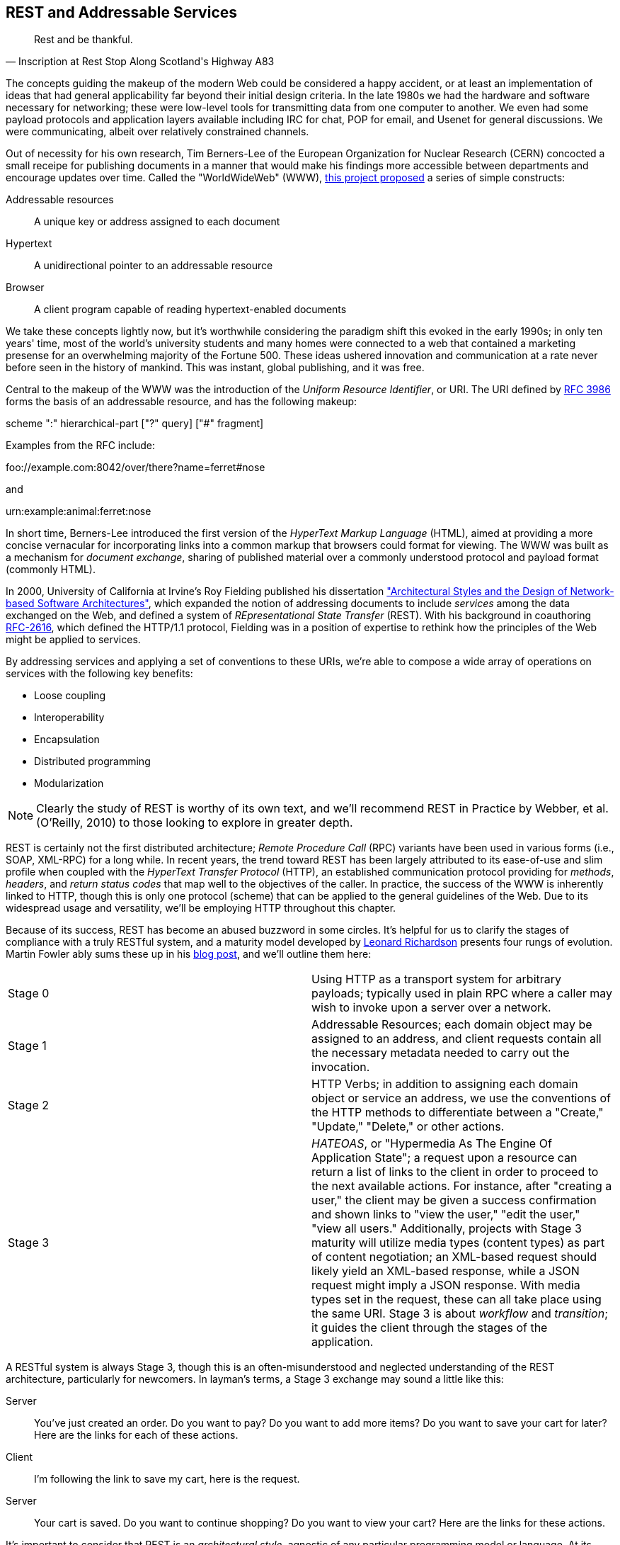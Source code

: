[[ch08]]
== REST and Addressable Services

[quote, Inscription at Rest Stop Along Scotland's Highway A83]
____
Rest and be thankful.
____

The concepts guiding the makeup of the modern Web could be considered a happy accident, or at least an implementation of ideas that had general applicability far beyond their initial design criteria.  In the late 1980s we had the hardware and software necessary for networking; these were low-level tools for transmitting data from one computer to another.  We even had some payload protocols and application layers available including IRC for chat, POP for email, and Usenet for general discussions.  We were communicating, albeit over relatively constrained channels.

Out of necessity for his own research, Tim Berners-Lee of the European Organization for Nuclear Research (CERN) concocted a small receipe for publishing documents in a manner that would make his findings more accessible between departments and encourage updates over time.  Called the "WorldWideWeb" (WWW), http://cdsweb.cern.ch/record/1405411/files/ARCH-WWW-4-010.pdf[this project proposed] a series of simple constructs:

Addressable resources:: A unique key or address assigned to each document
Hypertext:: A unidirectional pointer to an addressable resource
Browser:: A client program capable of reading hypertext-enabled documents

We take these concepts lightly now, but it's worthwhile considering the paradigm shift this evoked in the early 1990s; in only ten years' time, most of the world's university students and many homes were connected to a web that contained a marketing presense for an overwhelming majority of the Fortune 500.  These ideas ushered innovation and communication at a rate never before seen in the history of mankind.  This was instant, global publishing, and it was free.

Central to the makeup of the WWW was the introduction of the _Uniform Resource Identifier_, or URI.  The URI defined by http://tools.ietf.org/html/rfc3986[RFC 3986] forms the basis of an addressable resource, and has the following makeup:

+scheme ":" hierarchical-part ["?" query] ["#" fragment]+

Examples from the RFC include:

+foo://example.com:8042/over/there?name=ferret#nose+

and

+urn:example:animal:ferret:nose+

In short time, Berners-Lee introduced the first version of the _HyperText Markup Language_ (HTML), aimed at providing a more concise vernacular for incorporating links into a common markup that browsers could format for viewing.  The WWW was built as a mechanism for _document exchange_, sharing of published material over a commonly understood protocol and payload format (commonly HTML).  

In 2000, University of California at Irvine's Roy Fielding published his dissertation http://www.ics.uci.edu/~fielding/pubs/dissertation/top.htm["Architectural Styles and the Design of Network-based Software Architectures"], which expanded the notion of addressing documents to include _services_ among the data exchanged on the Web, and defined a system of _REpresentational State Transfer_ (REST).  With his background in coauthoring http://tools.ietf.org/html/rfc2616[RFC-2616], which defined the HTTP/1.1 protocol, Fielding was in a position of expertise to rethink how the principles of the Web might be applied to services.

By addressing services and applying a set of conventions to these URIs, we're able to compose a wide array of operations on services with the following key benefits:

* Loose coupling
* Interoperability
* Encapsulation
* Distributed programming
* Modularization

[NOTE]
====
Clearly the study of REST is worthy of its own text, and we'll recommend pass:[<emphasis><ulink role="orm:hideurl" url="http://shop.oreilly.com/product/9780596805838.do">REST in Practice</ulink></emphasis>] by Webber, et al. (O'Reilly, 2010) to those looking to explore in greater depth.
====

REST is certainly not the first distributed architecture; _Remote Procedure Call_ (RPC) variants have been used in various forms (i.e., SOAP, XML-RPC) for a long while.  In recent years, the trend toward REST has been largely attributed to its ease-of-use and slim profile when coupled with the _HyperText Transfer Protocol_ (HTTP), an established communication protocol providing for _methods_, _headers_, and _return status codes_ that map well to the objectives of the caller.  In practice, the success of the WWW is inherently linked to HTTP, though this is only one protocol (scheme) that can be applied to the general guidelines of the Web.  Due to its widespread usage and versatility, we'll be employing HTTP throughout this chapter.

Because of its success, REST has become an abused buzzword in some circles.  It's helpful for us to clarify the stages of compliance with a truly RESTful system, and a maturity model developed by http://www.crummy.com/self/[Leonard Richardson] presents four rungs of evolution.  Martin Fowler ably sums these up in his http://martinfowler.com/articles/richardsonMaturityModel.html[blog post], and we'll outline them here:

|====
|Stage 0|Using HTTP as a transport system for arbitrary payloads; typically used in plain RPC where a caller may wish to invoke upon a server over a network.
|Stage 1|Addressable Resources; each domain object may be assigned to an address, and client requests contain all the necessary metadata needed to carry out the invocation.
|Stage 2|HTTP Verbs; in addition to assigning each domain object or service an address, we use the conventions of the HTTP methods to differentiate between a "Create," "Update," "Delete," or other actions.
|Stage 3|_HATEOAS_, or "Hypermedia As The Engine Of Application State"; a request upon a resource can return a list of links to the client in order to proceed to the next available actions.  For instance, after "creating a user," the client may be given a success confirmation and shown links to "view the user," "edit the user," "view all users."  Additionally, projects with Stage 3 maturity will utilize media types (content types) as part of content negotiation; an XML-based request should likely yield an XML-based response, while a JSON request might imply a JSON response.  With media types set in the request, these can all take place using the same URI.  Stage 3 is about _workflow_ and _transition_; it guides the client through the stages of the application.
|====

A RESTful system is always Stage 3, though this is an often-misunderstood and neglected understanding of the REST architecture, particularly for newcomers.  In layman's terms, a Stage 3 exchange may sound a little like this:

Server:: You've just created an order.  Do you want to pay?  Do you want to add more items?  Do you want to save your cart for later?  Here are the links for each of these actions.
Client:: I'm following the link to save my cart, here is the request.
Server:: Your cart is saved.  Do you want to continue shopping?  Do you want to view your cart?  Here are the links for these actions.

It's important to consider that REST is an _architectural style_, agnostic of any particular programming model or language.  At its core, REST is most simply explained as an API for accessing services and domain objects over the Web.

As the Java community has come to understand the REST principles, it has provided a mapping layer between requests and backend services: _JAX-RS_.

=== REST in Enterprise Java: The JAX-RS Specification

The _Java API for RESTful Web Services_, or JAX-RS, is a specification under the direction of the Java Community Process, defined by http://jcp.org/aboutJava/communityprocess/final/jsr339/index.html[JSR-339] in its latest 2.0 version.  Java EE6 incorprates the 1.1 revision, as defined by http://jcp.org/en/jsr/detail?id=311[JSR-311]; this is the version we'll be covering here.  From the specification document, its goals are to be/have:

POJO-based:: The API will provide a set of annotations and associated classes/interfaces that may be used
with POJOs in order to expose them as Web resources. The specification will define object lifecycle
and scope.
HTTP-centric:: The specification will assume HTTP is the underlying network protocol and will pro-
vide a clear mapping between HTTP and URI elements and the corresponding API classes and
annotations. The API will provide high level support for common HTTP usage patterns and will be
sufficiently flexible to support a variety of HTTP applications including WebDAV and the Atom
Publishing Protocol.
Format independence:: The API will be applicable to a wide variety of HTTP entity body content types. It
will provide the necessary pluggability to allow additional types to be added by an application in a
standard manner.
Container independence:: Artifacts using the API will be deployable in a variety of Web-tier containers.
The specification will define how artifacts are deployed in a Servlet container and as a JAX-WS Provider.
Inclusion in Java EE:: The specification will define the environment for a Web resource class hosted in a
Java EE container and will specify how to use Java EE features and components within a Web resource
class.

[NOTE]
====
As it's not our aim to provide a comprehensive overview of JAX-RS, we recommend http://shop.oreilly.com/product/9780596158057.do[_RESTful Java with JAX-RS_] by Bill Burke, member of the JSR-339 Expert Group and lead of the JBoss Community's http://www.jboss.org/resteasy[RESTEasy] implementation, from O'Reilly Media.  The second revision of the book, covering the latest 2.0 version of the specification, is now http://shop.oreilly.com/product/0636920028925.do[on sale] for pre-order.
====

http://jsr311.java.net/nonav/javadoc/[JAX-RS Specification API] provides a set of annotations helpful to developers seeking to map incoming HTTP-based requests to backend services.  From the docs, these include:

|====
|+ApplicationPath+|Identifies the application path that serves as the base URI for all resource URIs provided by Path.
|+Consumes+|Defines the media types that the methods of a resource class or MessageBodyReader can accept.
|+CookieParam+|Binds the value of a HTTP cookie to a resource method parameter, resource class field, or resource class bean property.
|+DefaultValue+|Defines the default value of request meta-data that is bound using one of the following annotations: PathParam, QueryParam, MatrixParam, CookieParam, FormParam, or HeaderParam.
|+DELETE+|Indicates that the annotated method responds to HTTP DELETE requests.
|+Encoded+|Disables automatic decoding of parameter values bound using QueryParam, PathParam, FormParam or MatrixParam.
|+FormParam+|Binds the value(s) of a form parameter contained within a request entity body to a resource method parameter.
|+GET+|Indicates that the annotated method responds to HTTP GET requests.
|+HEAD+|Indicates that the annotated method responds to HTTP HEAD requests.
|+HeaderParam+|Binds the value(s) of a HTTP header to a resource method parameter, resource class field, or resource class bean property.
|+HttpMethod+|Associates the name of a HTTP method with an annotation.
|+MatrixParam+|Binds the value(s) of a URI matrix parameter to a resource method parameter, resource class field, or resource class bean property.
|+OPTIONS+|Indicates that the annotated method responds to HTTP OPTIONS requests.
|+Path+|Identifies the URI path that a resource class or class method will serve requests for.
|+PathParam+|Binds the value of a URI template parameter or a path segment containing the template parameter to a resource method parameter, resource class field, or resource class bean property.
|+POST+|Indicates that the annotated method responds to HTTP POST requests.
|+Produces+|Defines the media type(s) that the methods of a resource class or MessageBodyWriter can produce.
|+PUT+|Indicates that the annotated method responds to HTTP PUT requests.
|+QueryParam+|Binds the value(s) of a HTTP query parameter to a resource method parameter, resource class field, or resource class bean property.
|====

These may be composed together to define the mapping between a business object's methods and the requests it will service, as shown in the API documentation:

[source,java]
----
@Path("widgets/{widgetid}")
@Consumes("application/widgets+xml")
@Produces("application/widgets+xml")
public class WidgetResource {

    @GET
    public String getWidget(@PathParam("widgetid") String id) {
        return getWidgetAsXml(id);
    }

    @PUT
    public void updateWidget(@PathParam("widgetid") String id,Source update) {
        updateWidgetFromXml(id, update);
    }
    ...
 }
----

The above defines an example of a business object which will receive requests to +$applicationRoot/widgets/$widgetid+, where +$widgetid+ is the identifier of the domain object to be acted upon.  HTTP +GET+ requests will be serviced by the +getWidget+ method, which will receive the +$widgetid+ as a method parameter; HTTP +PUT+ requests will be handled by the +updateWidget+ method.  The class-level +@Consumes+ and +@Produces+ annotations designate that all business methods of the class will expect and return a media type (content type) of "+application/widgets+xml+".

As the specification supplies only a contract by which JAX-RS implementations must behave, the runtime will vary between application server vendors.  For instance the Reference Implementation, http://jersey.java.net/[Jersey], can be found in the http://glassfish.java.net/[GlassFish Application Server], while http://www.wildfly.org/[WildFly] from the JBoss Community uses http://www.jboss.org/resteasy[RESTEasy].

=== Use Cases and Requirements

Thus far, we've visited and described the internal mechanisms with which we interact with data.  Now we're able to work on building an API for clients to access the domain state in a self-describing fashion, and RESTful design coupled with JAX-RS affords us the tools to expose our application's capabilities in a commonly-understood way.

We'd like to encourage 3rd-party integrators - clients about whom we may not have any up-front knowledge - to view, update, and create domain objects within the GeekSeek application.  Therefore, our use case requirements will be simply summed up as:

* As a 3rd-party integrator, I should be able to perform CRUD operations upon:
** A Conference
** Sessions within Conferences
** Attachments within Sessions
** Attachments within Conferences
** A Venue (and associate with a Conference and/or Session)

Additionally, we want to lay out a map of the application as the client navigates through state changes.  For instance, at the root, a client should know what operations it's capable of performing.  Once that operation is complete, a series of possible next steps should be made available to the client such that it may continue execution.  This guide is known as the _Domain Application Protocol_ (DAP), and it acts as a slimming agent atop the wide array of possible HTTP operations in order to show the valid business processes that are available to a client as it progresses through the application's various state changes.  It's this DAP layer which grants us the final HATEOAS step of the Richardson Maturity Model.  Our DAP will define a series of addressable resources coupled with valid HTTP methods and media types to determine what actions are taken, and what links are to come next in the business process.

** +/ application/vnd.ced+xml;type=root+
*** +GET+ -> Links
*** Link -> +conference application/vnd.ced+xml;type=conference+
*** Link -> +venue application/vnd.ced+xml;type=venue+
** +/conference application/vnd.ced+xml;type=conference+
*** +GET+ -> List
*** +POST+ -> Add
** +/conference/[c_id] application/vnd.ced+xml;type=conference+
*** +GET+ -> Single
*** +PUT+ -> Update
*** +DELETE+ -> Remove
*** Link -> +session application/vnd.ced+xml;type=session+
*** Link -> +venue application/vnd.ced+xml;type=venue+
*** Link -> +attachments application/vnd.ced+xml;type=attachment+
** +/conference/[c_id]/session application/vnd.ced+xml;type=session+
*** +GET+ -> List
*** +POST+ -> Add
** +/conference/[c_id]/session/[s_id] application/vnd.ced+xml;type=session+
*** +GET+ -> Single
*** +PUT+ -> Update
*** +DELETE+ -> Remove
*** Link -> +venue application/vnd.ced+xml;type=room+
*** Link -> +attachments application/vnd.ced+xml;type=attachment+
*** Link -> +parent application/vnd.ced+xml;type=conference+
** +/venue application/vnd.ced+xml;type=venue+
*** +GET+ -> List
*** +POST+ -> Add
** +/venue/[v_id] application/vnd.ced+xml;type=venue+
*** +GET+ -> Single
*** +PUT+ -> Update
*** +DELETE+ -> Remove
*** Link -> +room application/vnd.ced+xml;type=room+
** +/venue/[v_id]/room application/vnd.ced+xml;type=room+
*** +GET+ -> List
*** +POST+ -> Add
*** Link -> +attachments application/vnd.ced+xml;type=attachment+
** +/venue/[v_id]/room/[r_id] application/vnd.ced+xml;type=room+
*** +GET+ -> Single
*** +PUT+ -> Update
*** +DELETE+ -> Remove
*** Link -> +attachments application/vnd.ced+xml;type=attachment+
** +/attachment application/vnd.ced+xml;type=attachment+
*** +GET+ -> List 
*** +POST+ -> Add
** +/attachment/[a_id] application/vnd.ced+xml;type=attachment+
*** +GET+ -> List
*** +POST+ -> Add

The DAP above can be conceptually understood as a site map for services, and it defines the API for users of the system.  By designing to the DAP, we provide clients with a robust mechanism by which the details of attaining each resource or invoking the application's services can be read as the client navigates from state to state.

=== Implementation

With our requirements defined, we're free to start implementation.  Remember that our primary goal here is to create HTTP endpoints at the locations defined by our DAP, and we want to ensure that they perform the appropriate action and return the contracted response.  By using JAX-RS we'll be making business objects and defining the mapping between the path, query parameters, and media types of the request before taking action and supplying the correct response.

The first step is to let the container know that we have a JAX-RS component in our application; this is done by defining a +javax.ws.rs.ApplicationPath+ annotation atop a subclass of +javax.ws.rs.core.Application+.  Here we provide this in +org.geekseek.rest.GeekSeekApplication+:

[source,java]
----
import javax.ws.rs.ApplicationPath;
import javax.ws.rs.core.Application;

@ApplicationPath("api")
public class GeekSeekApplication extends Application {

}
----

This will be picked up by the container and signal that requests to paths under the +$applicationRoot/api+ pattern will be serviced by JAX-RS.

==== Repository Resources

Looking over our requirements, we see that all paths in our DAP are capable of performing CRUD operations.  Therefore, it makes sense for us to define a base upon which individual resources can build, while giving persistence capabilities to create, read, update, and delete.  In GeekSeek, we'll handle this by making a generic +RepositoryResource+ base to give us a hook into the +Repository+ abstractions detailed in Chapter 5.  Let's walk through +org.cedj.geekseek.web.rest.core.RepositoryResource+:

[source,java]
----
public abstract class RepositoryResource<
  DOMAIN extends Identifiable&Timestampable, 
  REP extends Representation<DOMAIN>>
    implements Resource {
----

Simple enough; an abstract class notes we'll be extending this later for more specific resources that interact with a +Respository+.  Let's define the base media types our application will be using.  Remember; media types are a key part of the maturity model in handling the types of responses to be returned given the input from the request.  For example, a JSON request should yield a JSON response in our known format.

[source,java]
----
protected static final String BASE_XML_MEDIA_TYPE = "application/vnd.ced+xml";
protected static final String BASE_JSON_MEDIA_TYPE = "application/vnd.ced+json";
----

Next up, some fields which will be set later by subclasses; this composes our abstraction point which will need specialization later.

[source,java]
----
private Class<? extends Resource> resourceClass;
private Class<DOMAIN> domainClass;
private Class<REP> representationClass;
----

We'll also use some instance members to be injected by either the CDI (+@Inject+) or JAX-RS (+@Context+) containers:

[source,java]
----
@Context
private UriInfo uriInfo;

@Context
private HttpHeaders headers;

@Inject
private Repository<DOMAIN> repository;

@Inject
private RepresentationConverter<REP, DOMAIN> converter;
----

The +@Context+ annotation will help us gain access into the context of the request in-flight; information about the URI or HTTP headers.  The +Repository+ is how we'll access the persistence layer, and the +RepresentationConverter+ will be responsible for mapping between the client payload and our own entity object model.

Now let's make sure that subclasses set our extension fields properly:

[source,java]
----
public RepositoryResource(Class<? extends Resource> resourceClass, 
  Class<DOMAIN> domainClass, 
  Class<REP> representationClass) {
        this.resourceClass = resourceClass;
        this.domainClass = domainClass;
        this.representationClass = representationClass;
    }
----

That should do it for the fields needed by our +RepositoryResource+.  Time to do something interesting; we want to map HTTP +POST+ requests of our JSON and XML media types defined above to create a new entity.  With a couple of annotations and a few lines of logic in a business method, JAX-RS can handle that for us:

[source,java]
----
@POST
@Consumes({ BASE_JSON_MEDIA_TYPE, BASE_XML_MEDIA_TYPE })
public Response create(REP representation) {
    DOMAIN entity = getConverter().to(
      uriInfo, representation);
    getRepository().store(entity);
    return Response.created(
      UriBuilder.fromResource(
        getResourceClass())
          .segment("{id}")
          .build(entity.getId())).build();
}
----

The +@POST+ annotation defines that this method will service HTTP +POST+ requests, and the +@Consumes+ annotation designates the valid media types.  The JAX-RS container will then map requests meeting those criteria to this +create+ method, passing along the +Representation+ of our +Domain+ object.  From there we may get a hook to the +Repository+, store the entity, and issue an HTTP +Response+ to the client.  Of importance is that we let the client know the ID of the entity which was created as part of the response; in this case, the ID is the URI to the newly-created resource which may take form similar to +Response: 201 Location: resource-uri+.

We'll handle the other CRUD operations in similar fashion:

[source,java]
----
@DELETE
@Path("/{id}")
public Response delete(@PathParam("id") String id) {
    DOMAIN entity = getRepository().get(id);
    if (entity == null) {
        return Response.status(Status.NOT_FOUND).build();
    }
    getRepository().remove(entity);
    return Response.noContent().build();
}

@GET
@Path("/{id}")
@Produces({ BASE_JSON_MEDIA_TYPE, BASE_XML_MEDIA_TYPE })
public Response get(@PathParam("id") String id) {
    DOMAIN entity = getRepository().get(id);
    if (entity == null) {
        return Response.status(Status.NOT_FOUND).type(
            getMediaType()).build();
    }

    return Response.ok(
      getConverter().from(uriInfo, entity))
          .type(getMediaType())
          .lastModified(entity.getLastModified())
          .build();
}

@PUT
@Path("/{id}")
@Consumes({ BASE_JSON_MEDIA_TYPE, BASE_XML_MEDIA_TYPE })
public Response update(@PathParam("id") String id, 
    REP representation) {
    DOMAIN entity = getRepository().get(id);
    if (entity == null) {
        return Response.status(Status.BAD_REQUEST)
          .build();
    }

    getConverter().update(
        uriInfo, representation, entity);
    getRepository().store(entity);

    return Response.noContent().build();
}
----

Note that for +GET+, +PUT+, and +DELETE+ operations we must know which entity to work with, so we use the +@Path+ annotation to define a path parameter as part of the request, and pass this along as a +PathParam+ to the method when it's invoked.  We also are sure to use the correct HTTP response codes when the situation warrants:

* OK(200) on +GET+ of an entity
* NotFound(404) on +GET+ of an entity with an ID that does not exist
* Created(201) with Header: "Location $resourceUri" on successful +POST+ and creation of a new entity
* NoContent(204) On +DELETE+ or successful update
* BadRequest(400) On attemped +PUT+ of a missing resource

With this base class in place, we have effectively made a nice mapping between the DAP API as part of our requirements and the backend +Repository+ and JPA.  Incoming client requests to are mapped to business methods, which in turn delegate the appropriate action to the persistence layer and supply a response.

Let's have a look at a concrete implementation of the +RepositoryResource+, one that handles interaction with +User+ domain objects.  We've aptly named this the +org.cedj.geekseek.web.rest.user.UserResource+:

[source,java]
----
@ResourceModel
@Path("/user")
public class UserResource 
    extends RepositoryResource<User, UserRepresentation> {

    private static final String USER_XML_MEDIA_TYPE =
        BASE_XML_MEDIA_TYPE + "; type=user";
    private static final String USER_JSON_MEDIA_TYPE = 
        BASE_JSON_MEDIA_TYPE + "; type=user";

    public UserResource() {
        super(UserResource.class, User.class, UserRepresentation.class);
    }

    @Override
    public String getResourceMediaType() {
        return USER_XML_MEDIA_TYPE;
    }

    @Override
    protected String[] getMediaTypes() {
        return new String[]{USER_XML_MEDIA_TYPE, USER_JSON_MEDIA_TYPE};
    }
}
----

Because we inherit all of the support to interact with JPA from the parent +RepositoryResource+, this class needs to do little more than:

* Note that we are an +@ResourceModel+, a custom type which is a CDI Stereotype to add interceptors.  We explain this in greater depth below.
* Define a path for the resource, in this case, "/user" under the JAX-RS application root.
* Supply the custom media types for user representations.
* Set the resource type, the domain object type, and the representation type in the constructor.

Now we can handle CRUD operations for +User+ domain objects; similar implementations to this are also in place for +Conference+, +Session+, etc.

==== The Representation Converter

We've seen that the underlying domain model implemented in JPA is not the same as the REST model we're exposing to clients. While EE allows us to annotate JPA models with JAX-B bindings etc, we likely would like to keep the two models separate as the REST model may:

* Contain less data
* Combine JPA models into one unified view
* Link resources
* Render itself in multiple different representations and formats

Additionally, some resources act as proxy resources and has no representation on their own.  To allow these resources to operate in a modular fashion we need a way to describe conversion, for example: the relation resource links users to a conference (attendees, speakers). The relation it self knows nothing about the source or target types, but it knows how to get a converter that supports converting between these types.  To handle this, we supply the +org.cedj.geekseek.web.rest.core.RepresentationConverter+:

[source,java]
----
public interface RepresentationConverter<REST, SOURCE> {

    Class<REST> getRepresentationClass();

    Class<SOURCE> getSourceClass();

    REST from(UriInfo uriInfo, SOURCE source);

    Collection<REST> from(UriInfo uriInfo, Collection<SOURCE> sources);

    SOURCE to(UriInfo uriInfo, REST representation);

    SOURCE update(UriInfo uriInfo, REST representation, SOURCE target);

    Collection<SOURCE> to(UriInfo uriInfo, Collection<REST> representations);
----

Inside the above interface is also a base implementation to handle the conversion, +RepresentationConverter.Base+:

[source,java]
----
public abstract static class Base<REST, SOURCE>
    implements RepresentationConverter<REST, SOURCE> {

    private Class<REST> representationClass;
    private Class<SOURCE> sourceClass;

    protected Base() {}

    public Base(Class<REST> representationClass, 
        Class<SOURCE> sourceClass) {
        this.representationClass = representationClass;
        this.sourceClass = sourceClass;
    }

    @Override
    public Collection<REST> from(UriInfo uriInfo, 
        Collection<SOURCE> ins) {
        Collection<REST> out = new ArrayList<REST>();
        for(SOURCE in : ins) {
            out.add(from(uriInfo, in));
        }
        return out;
    }

    @Override
    public Collection<SOURCE> to(UriInfo uriInfo,
        Collection<REST> ins) {
        Collection<SOURCE> out = new ArrayList<SOURCE>();
        for(REST in : ins) {
             out.add(to(uriInfo, in));
        }
            return out;
    }

    ...
}
----

CDI will dutifully inject the appropriate instance of this converter where required, for instance in this field of the +org.cedj.geekseek.web.rest.conference.ConferenceResource+:

[source,java]
----
@Inject
private RepresentationConverter<SessionRepresentation,
    Session> sessionConverter;
----

Through these converters we may easily delegate the messy business of parsing the media type payload formats to and from our own interal domain objects.

==== The @ResourceModel

As JAX-RS 1.x does not define an interceptor model, we need to apply these on our own in order to activate cross-cutting concerns such as security, validation, and resource linking to our JAX-RS endpoints.  This is easily enough accomplished by using the stereotype feature of CDI, where we may create our own annotation type (which itself has annotations); wherever our custom type is applied, the metadata we specify upon the stereotype will propagate.  So we may create an annotation to apply all of the features we'd like upon a +RepositoryResource+, and we call it +org.cedj.geekseek.web.rest.core.annotation.ResourceModel+:

[source,java]
----
@REST
@RequestScoped
@Stereotype
@Retention(RetentionPolicy.RUNTIME)
@Target(ElementType.TYPE)
public @interface ResourceModel {

}
----

By placing this +@ResourceModel+ annotation atop, for instance, +UserResource+ as we've done above, this JAX-RS resource will now be marked as +@REST+ via the CDI +@Stereotype+.  This is a nice shortcut provided by CDI to compose behaviours together in one definition.

The +@org.cedj.geekseek.web.rest.core.annotation.REST+ annotation is defined as a CDI +@InterceptorBinding+:

[source,java]
----
@InterceptorBinding
@Retention(RetentionPolicy.RUNTIME)
@Target(ElementType.TYPE)
public @interface REST {

}
----

In order to avoid having to define the entire interceptor chain for the REST layer in piecemeal fashion for each module that wishes to use it, we create only one CDI +Interceptor+ and define our own chain using pure CDI beans which is handled in +org.cedj.geekseek.web.rest.core.interceptor.RESTInterceptorEnabler+:

[source,java]
----
@REST
@Interceptor
public class RESTInterceptorEnabler {

    @Inject
    private Instance<RESTInterceptor> instances;

    @AroundInvoke
    public Object intercept(final InvocationContext context) throws Exception {
        final List<RESTInterceptor> interceptors = sort(instances);
        InvocationContext wraped = new InvocationContext() {
            // Omitted for brevity
         }
        return wraped.proceed();

    }
...
}
----

Marking the +RESTInterceptorEnabler+ with +@REST+ and +@Interceptor+ binds the +RESTInterceptorEnabler+ to the use of the +@REST+ annotation; then we may inject all valid +RESTInterceptor+ instances and invoke them according to a sorted order in the +intercept+ method annotated with +@AroundInvoke+.  With our custom chain we can rely on CDI to provide an +Instance<X>+ of our desired custom interceptor type dynamically based on what is deployed rather then what is configured.

In practice, this means that our +SecurityInterceptor+, +LinkedInterceptor+, and +ValidatedInterceptor+ (our implementations of type +RESTInterceptor+) will all be invoked for business methods on classes marked +@ResourceModel+.

==== LinkableRepresentation

As you may have noticed from our DAP, we have a series of paths which accept a source media type and return another media type representing the data in question.  These are modeled by our +org.cedj.geekseek.web.rest.core.Representation+:


[source,java]
----
public interface Representation<X> {

    Class<X> getSourceType();

    String getRepresentationType();
}
----

Some paths are linkable; they contain pointers to resources that aren't in the domain model itself.  For example, a +Session+ in a +Conference+ is in the +Conference+ domain, because a +Conference+ contains N +Session+ entities.  A +Conference+ may have a tracker (+User+), someone "following" the +Conference+ for updates; this further links into the +User+ domain via a +Relation+ domain.  While each domain entity is separate, once we start to draw relationships between them, it's helpful to consider a mechanism to link together these bonds.

So while domain model links are handled directly by JPA, the +Representation+ and a +RepresentationConverter+ into the target formats, the relationships need to be addressed slightly differently.

For this we may introduce the notion of a +org.cedj.geekseek.web.rest.core.LinkableRepresentation+; a +Representation+ type capable of coupling a source type with a series of links:

[source,java]
----
public abstract class LinkableRepresentation<X> 
  implements Representation<X> {

    private List<ResourceLink> links;
    private Class<X> sourceType;
    private String representationType;
    private UriInfo uriInfo;

    protected LinkableRepresentation() {}

    public LinkableRepresentation(Class<X> sourceType,
      String representationType, 
      UriInfo uriInfo) {
        this.sourceType = sourceType;
        this.representationType = representationType;
        this.uriInfo = uriInfo;
    }

    @XmlElement(name = "link", namespace = "urn:ced:link")
    public List<ResourceLink> getLinks() {
        if (this.links == null) {
            this.links = new ArrayList<ResourceLink>();
        }
        return links;
    }

    public void addLink(ResourceLink link) {
        getLinks().add(link);
    }

    public boolean doesNotContainRel(String rel) {
        return !containRel(rel);
    }

    public boolean containRel(String rel) {
        if(links == null || links.size() == 0) {
            return false;
        }
        for(ResourceLink link : links) {
            if(rel.equals(link.getRel())) {
                return true;
            }
        }
        return false;
    }

    @Override @XmlTransient
    public Class<X> getSourceType() {
        return sourceType;
    }

    @Override @XmlTransient
    public String getRepresentationType() {
        return representationType;
    }

    @XmlTransient
    public UriInfo getUriInfo() {
        return uriInfo;
    }
}
----

In the previous section above, we see that our +@ResourceModel+ stereotype is marked with +@REST+.  This implies that we'll apply an interceptor called +org.cedj.geekseek.web.rest.core.interceptor.LinkedInterceptor+ to anything with this annotation.  +LinkedInterceptor+ has the responsibility to determine if the invocation has a linkable representation, and if so, link all of the +LinkableRepresentation+ views together, as demonstrated in the above code sample.  Anything with the +@REST+ annotation will run this interceptor.

The reasoning behind this approach is: some +Representation+ objects are linkable.  Via the +@ResourceModel+ (which contains +@REST+), a link provider may link a given resource to some other resource.  This way, we may draw relationships between resources (entities) that are not described in the by JPA.  The interceptor is implemented like so:

[source,java]
----
public class LinkedInterceptor implements RESTInterceptor {

    @Inject
    private Instance<LinkProvider> linkProviers;

    @Override
    public int getPriority() {
        return -10;
    }

    @Override
    public Object invoke(InvocationContext ic) throws Exception {
        Object obj = ic.proceed();
        if(hasLinkableRepresentations(obj)) {
            linkAllRepresentations(obj);
        }
        return obj;
    }

    private boolean hasLinkableRepresentations(Object obj) {
        return locateLinkableRepresentations(obj) != null;
    }

    private LinkableRepresentation<?> locateLinkableRepresentations(Object obj) {
        if(obj instanceof Response) {
            Object entity = ((Response)obj).getEntity();
            if(entity instanceof LinkableRepresentation) {
                return (LinkableRepresentation<?>)entity;
            }
        }
        return null;
    }

    private void linkAllRepresentations(Object obj) {
        LinkableRepresentation<?> linkable = locateLinkableRepresentations(obj);
        for(LinkProvider linker : linkProviers) {
            linker.appendLinks(linkable);
        }
    }
}
----

==== ResourceLink

Recall from our DAP that many requests are to return a link to other resources as the client makes its way through state changes in the application.  A link is really a value object to encapsulate a media type, href (link), and relation.  We provide this in +org.cedj.geekseek.web.rest.core.ResourceLink+:

[source,java]
----
public class ResourceLink {

    private String rel;
    private URI href;
    private String type;

    public ResourceLink(String rel, URI href, String media) {
        this.rel = rel;
        this.href = href;
        this.type = media;
    }

    @XmlAttribute
    public String getHref() {
        if (href == null) {
            return null;
        }
        return href.toASCIIString();
    }

    @XmlAttribute
    public String getRel() {
        return rel;
    }

    @XmlAttribute
    public String getMediaType() {
        return type;
    }

    public void setHref(String href) {
        this.href = URI.create(href);
    }

    public void setRel(String rel) {
        this.rel = rel;
    }

    public void setType(String type) {
        this.type = type;
    }
}
----

+LinkableRepresentation+ will use this value object in particular to handle its linking strategy between disparate entities that are not related in the JPA model.

=== Requirement Test Scenarios

With our implementation in place leveraging JAX-RS to map our DAP to business methods, we're set to test our endpoints.  The core areas we want to assert are the expected responses from requests to:

* +PUT+ data
* +GET+ data
* +POST+ data
* +DELETE+ data
* Obtain the appropriate links

==== A Black-Box Test

The general flow of our first test will be to model a user's actions as she navigates through the site.  To accomplish execution of the test methods in sequence, we'll use Arquilian's +@InSequence+ annotation to signal the order of test execution.  This will really position the test class as more of a "test scenario", with each test method acting as the separate tests which must maintain a proper order.  In this fashion, we will follow the normal REST client flow from point A to B to C and so on.  We're going to execute requests to:

* +GET+ The Root resource 
* Locate the +Conference+ link
* +POST+ to create a new +Conference+
* +GET+ to read the created +Conference+
* Locate the +Session+ link
* +POST+ to create a new +Session+
* +GET+ to read the created +Session+
* +PUT+ to update the +Session+
* +DELETE+ to delete the +Session+
* +PUT+ to update the +Conference+
* +DELETE+ to delete the +Conference+

This will be a pure client-side test; it requires _something_ deployed which will talk to the REST APIs.  We have provided this logic in +org.cedj.geekseek.web.rest.conference.test.integration.story.CreateConferenceAndSessionStory+:

[source,java]
----
@RunWith(Arquillian.class)
public class CreateConferenceAndSessionStory {

    private static String uri_conference = null;
    private static String uri_conferenceInstance = null;
    private static String uri_session = null;
    private static String uri_sessionInstance = null;

    @ArquillianResource
    private URL base;

    @BeforeClass
    public static void setup() {
        RestAssured.filters(
                ResponseLoggingFilter.responseLogger(),
                new RequestLoggingFilter());
    }
----

The +@RunWith+ annotation above should be familiar by now; Arquillian will be handling the test lifecycle for us.  As noted above, it's good practice to allow Arquillian to inject the base URL of the application by using +@ArquillianResource+.  And because we're not bound to any frameworks in particular, we may also use the https://code.google.com/p/rest-assured/[REST-assured] project to provide us with a clean DSL to validate our REST services.

Notably missing from this declaration is the +@Deployment+ method, which we supply in +CreateConferenceAndSessionStoryTestCase+ so we may decouple the test scenario from the test deployment logic; this encourages re-use for running the same tests with different deployments so we may further integrate other layers later.  The deployment method for our purposes here looks like:

[source,java]
----
@Deployment(testable = false)
public static WebArchive deploy() {
    return ConferenceRestDeployments.conference()
      .addAsWebInfResource(new File("src/main/resources/META-INF/beans.xml"));
}
----

Because this is a black-box test, we set +testable+ to +false+ to tell Arquillian not to equip the deployment with any additional test runners; we don't want to test in-container here, but rather run requests from the outside of the server and analyze the response.  The test should verify a behavior, not any internal details.  We could likely write a test where we employ sharing of objects and this might be easier to code and update, but could also sneak in unexpected client changes which should have been caught by the tests.  We're interested only in testing the contract between the client and the server, which is specified by our DAP.  Thus, black-box testing is an appropriate solution in this case.

In this deployment, we'll also use "fake" implementations for the Repository / JPA layer; these are provided by the +TestConferenceRepository+ and +TestSessionRepository+ test classes which simulate the JPA layer for testing purposes.  We won't be hitting the database for the tests at this level of integration.  Later on, when we fully-integrate the application, we'll bring JPA back into the picture.

[source,java]
----
@ApplicationScoped
public abstract class TestRepository<
  T extends Identifiable> implements Repository<T> { .. }

public class TestConferenceRepository extends
  TestRepository<Conference> { .. }
----

On to the tests:

[source,java]
----
// Story: As a 3rd party Integrator I should be able locate the Conference root Resource
@Test @InSequence(0)
public void shouldBeAbleToLocateConferenceRoot() throws Exception {
        //uri_conference = new URL(base, "api/conference").toExternalForm();
        uri_conference =
              given().
              then().
                  contentType(BASE_MEDIA_TYPE).
                  statusCode(Status.OK.getStatusCode()).
                  root("root").
                      body("link.find {it.@rel == 'conference'}.size()", equalTo(1)).
              when().
                  get(new URL(base, "api/").toExternalForm()).
              body().
                  path("root.link.find {it.@rel == 'conference'}.@href");
    }
----

Our first test is charged with locating the conference root at the base URL + "api" (as we'd implemented using the +@ApplicationPath+ annotation in our application).  We set the media type and expect to have our links for the conference returned to the client matching the +@Path+ annotation we have sitting atop our +ConferenceResource+ class (baseURL + "api" + "conference").  The +@InSequence+ annotation set to value of +0+ will ensure that this test is run first.

Assuming that's successful, we may move on to our next test, creating a conference:

[source,java]
----
// Story: As a 3rd party Integrator I should be able create a Conference
@Test @InSequence(1)
public void shouldBeAbleToCreateConference() throws Exception { .. }
...
----

The rest of the test class contains test logic to fulfill our test requirements above.
  
==== Validating the HTTP Contracts with Warp

Above we've ensured that the responses from the server are in expected form.  We'd additionally like to certify that our service is obeying the general contracts of HTTP.  As by definition this will involve a lot of client-side requests and parsing of server responses, it'll be helpful for us to avoid writing a lot of custom code to negotiate the mapping.  For these tasks, we introduce an extension to Arquillian which is aimed at making this type of testing easier.

==== Arquillian Warp

Arquillian Warp fills the void between client- and server-side testing.

Using Warp, we may initiate an HTTP request using a client-side testing tool such as WebDriver and, in the same request cycle, execute in-container server-side tests. This powerful combination lets us cover integration across client and server.

Warp effectively removes the need for mocking and opens new possibilities for debugging.  It also allows us to know as little or as much of the application under test as you want.

===== Gray-Box Testing

Initially, Warp can be used from any black-box testing tool (like HttpClient, REST client, Selenium WebDriver, etc.). But it allows us to hook into the server request lifecycle and verify what happens inside the box (referred to as white-box testing). Thus, we identify Warp as a hybrid "gray-box" testing framework.

===== Integration Testing

No matter the granularity of our tests, Warp fits the best integration level of testing with an overlap to functional testing. You may either test components, application API or functional behavior.

===== Technology Independence

Whatever client-side tools we use for emiting an HTTP request, Warp allows us to assert and verify logic on a most appropriate place of client-server request lifecycle.

===== Use Cases

Warp can:

* Send a payload to a server
* Verify an incoming request
* Assert the state of a server context
* Verify that a given event was fired during request processing
* Verify a completed response
* Send a payload to a client

===== Deploying Warp

Thanks to an ability to bring an arbitrary payload to a server and hook into server-lifecycle, we can use Warp in partially-implemented projects. We do not require the database layer to be implemented in order to test UI logic. This is especially useful for projects based on loosely-coupled components (e.g. CDI).

===== Supported Tools and Frameworks

++++
<simpara></simpara>
<sect4 id="_cross-protocol">
<title>Cross-protocol</title>
<simpara>Warp currently supports only the HTTP protocol, but conceptually it can be used with any protocol where we are able to intercept client-to-server communication on both, the client and the server.</simpara>
</sect4>
<sect4 id="_client-side_testing_tools">
<title>Client-Side Testing Tools</title>
<simpara>Warp supports any client-side tools if you are using them in a way that requests can be intercepted (in a case of HTTP protocol, you need to communicate through a proxy instead of direct communication with a server).</simpara>
<simpara>Examples of such libraries/frameworks:</simpara>
<itemizedlist>
<listitem>
<simpara>
<literal>URL#openStream()</literal>
</simpara>
</listitem>
<listitem>
<simpara>
Apache HTTP Client
</simpara>
</listitem>
<listitem>
<simpara>
Selenium WebDriver
</simpara>
</listitem>
</itemizedlist>
<note>
<simpara>In order to use Warp, you should inject an @ArquillianResource URL into the test case, which points to the proxy automatically.</simpara>
</note>
</sect4>


++++

===== Frameworks

Warp currently focuses on frameworks based on the Servlets API, but it provides special hooks and additional support for:

* JSF
* JAX-RS (REST)
* Spring MVC

For more information about Warp, visit arquillian.org[arquillian.org].

==== Test Harness Setup

We'll start by enabling the Arquillian Warp in the POM's +dependencyManagement+ section:

[source,xml]
----
<dependency>
    <groupId>org.jboss.arquillian.extension</groupId>
    <artifactId>arquillian-warp-bom</artifactId>
    <version>${version.arquillian_warp}</version>
    <scope>import</scope>
    <type>pom</type>
</dependency>
----

The above will lock down the versions correctly such that all Warp modules are of the expected version.  A +dependency+ declaration in the +dependencies+ section will make Warp available for our use:

[source,xml]
----
<dependency>
    <groupId>org.jboss.arquillian.extension</groupId>
    <artifactId>arquillian-warp-impl</artifactId>
    <scope>test</scope>
</dependency>
---- 

==== The HTTP Contracts Test

Now we'd like to test details of the REST service behavior; we'll use Warp to allow easy control over permutations of data.  Again, we'll be swapping out alternate +Repository+ implementations to  bypass JPA and real peristence; we're just interested in the HTTP request/response interactions at this stage.

What we'd like to do in this test is create +Conference+ domain objects on the client side and transfer them to the server.  Warp will allow us to control which data to fetch through the JAX-RS layer.  For instance, from the abstract base of the +ConferenceResourceSpecificationTestCase+, which is annotated with +@WarpTest+ to activate Warp:

[source,java]
----
@Test
public void shouldReturnOKOnGETResource() throws Exception {
    final DOMAIN domain = createDomainObject();

    Warp.initiate(new Activity() {
        @Override
        public void perform() {
            responseValidation(
                given().
                then().
                    contentType(getTypedMediaType())
            , domain).
            when().
                get(createRootURL() + "/{id}", 
                    domain.getId()).body();
        }
    }).inspect(
        new SetupRepository<DOMAIN>(
            getDomainClass(), domain));
}
----

Here we use Warp to produce the data we want the REST layer to receive, and validate that we obtain the correct HTTP response for a valid +GET+ request.

Running this test locally, we'll see that Warp constructs an HTTP +GET+ request for us:

----
GET /9676980f-2fc9-4103-ae28-fd0261d1d7c3/api/conference/ac5390ad-5483-4239-850c-62efaeee7bf1 HTTP/1.1[\r][\n]
Accept: application/vnd.ced+xml; type=conference[\r][\n]
Host: 127.0.1.1:18080[\r][\n]
Connection: Keep-Alive[\r][\n]
Accept-Encoding: gzip,deflate[\r][\n]
----

Because we've coded our JAX-RS endpoints and backing business objects correctly, we'll receive the expected reply (an HTTP +200 OK+ status):

----
<?xml version="1.0" encoding="UTF-8" standalone="yes"?><ns3:conference xmlns:ns2="urn:ced:link" xmlns:ns3="urn:ced:conference"><ns2:link href="http://127.0.1.1:18080/9676980f-2fc9-4103-ae28-fd0261d1d7c3/api/conference/ac5390ad-5483-4239-850c-62efaeee7bf1" rel="self"/><ns2:link href="http://127.0.1.1:18080/9676980f-2fc9-4103-ae28-fd0261d1d7c3/api/conference/ac5390ad-5483-4239-850c-62efaeee7bf1/session" rel="session"/><end>2013-08-21T00:14:44.159-04:00</end><name>Name</name><start>2013-08-21T00:14:44.159-04:00</start><tagLine>TagLine</tagLine></ns3:conference>"
HTTP/1.1 200 OK
X-Arq-Enrichment-Response=3778738317992283532
Last-Modified=Wed, 21 Aug 2013 04:14:44 GMT
Content-Type=application/vnd.ced+xml; type=conference
Content-Length=564
Via=1.1.overdrive.home

<ns3:conference xmlns:ns3="urn:ced:conference">
  <ns2:link xmlns:ns2="urn:ced:link" 
    href="http://127.0.1.1:18080/9676980f-2fc9-4103-ae28-fd0261d1d7c3/api/conference/ac5390ad-5483-4239-850c-62efaeee7bf1" 
    rel="self"/>
  <ns2:link xmlns:ns2="urn:ced:link" 
    href="http://127.0.1.1:18080/9676980f-2fc9-4103-ae28-fd0261d1d7c3/api/conference/ac5390ad-5483-4239-850c-62efaeee7bf1/session" 
    rel="session"/>
  <end>
    2013-08-21T00:14:44.159-04:00
  </end>
  <name>
    Name
  </name>
  <start>
    2013-08-21T00:14:44.159-04:00
  </start>
  <tagLine>
    TagLine
  </tagLine>
</ns3:conference>
----

The response will contain our links to related resources, as well as information about the requested +Conference+ object in the XML +xmlns:ns3="urn:ced:conference"+ format.  Using Warp we may interact with and perform validations upon these types of payloads with ease.

There are plenty of other detailed Warp examples throughout the tests of the REST modules in the GeekSeek application code; we advise readers to peruse the source for additional ideas in using this very powerful tool for white-box testing of the request/response model.
